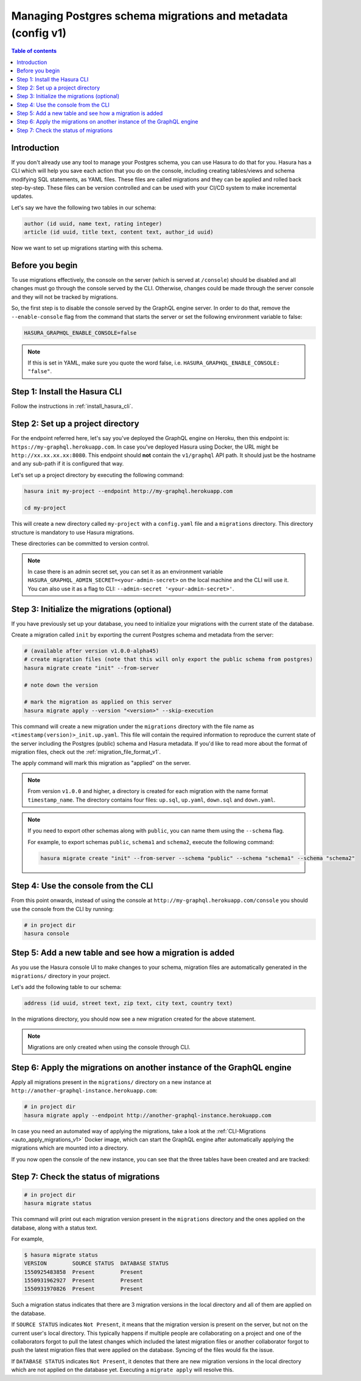 .. meta::
   :description: Manage migrations on an existing database and Hasura instance
   :keywords: hasura, docs, migration, existing database

.. _manage_migrations_v1:

Managing Postgres schema migrations and metadata (config v1)
============================================================

.. contents:: Table of contents
  :backlinks: none
  :depth: 1
  :local:

Introduction
------------

If you don't already use any tool to manage your Postgres schema, you can use
Hasura to do that for you. Hasura has a CLI which will help you save each
action that you do on the console, including creating tables/views and schema
modifying SQL statements, as YAML files. These files are called migrations and
they can be applied and rolled back step-by-step. These files can be version
controlled and can be used with your CI/CD system to make incremental updates.

Let's say we have the following two tables in our schema:

.. code-block:: sql

    author (id uuid, name text, rating integer)
    article (id uuid, title text, content text, author_id uuid)

Now we want to set up migrations starting with this schema.

Before you begin
----------------

To use migrations effectively, the console on the server (which is served at
``/console``) should be disabled and all changes must go through the console
served by the CLI. Otherwise, changes could be made through the server console
and they will not be tracked by migrations.

So, the first step is to disable the console served by the GraphQL engine server. In
order to do that, remove the ``--enable-console`` flag from the command that starts
the server or set the following environment variable to false:

.. code-block:: bash

   HASURA_GRAPHQL_ENABLE_CONSOLE=false

.. note::

   If this is set in YAML, make sure you quote the word false, i.e.
   ``HASURA_GRAPHQL_ENABLE_CONSOLE: "false"``.

Step 1: Install the Hasura CLI
------------------------------

Follow the instructions in :ref:`install_hasura_cli`.

Step 2: Set up a project directory
----------------------------------

For the endpoint referred here, let's say you've
deployed the GraphQL engine on Heroku, then this endpoint is:
``https://my-graphql.herokuapp.com``. In case you've deployed Hasura using Docker,
the URL might be ``http://xx.xx.xx.xx:8080``. This endpoint should **not** contain
the ``v1/graphql`` API path. It should just be the hostname and any
sub-path if it is configured that way. 

Let's set up a project directory by executing the following command:

.. code-block:: bash

  hasura init my-project --endpoint http://my-graphql.herokuapp.com

  cd my-project

This will create a new directory called ``my-project`` with a ``config.yaml``
file and a ``migrations`` directory. This directory structure is mandatory to use
Hasura migrations. 

These directories can be committed to version control.

.. note::

   In case there is an admin secret set, you can set it as an environment
   variable ``HASURA_GRAPHQL_ADMIN_SECRET=<your-admin-secret>`` on the local
   machine and the CLI will use it. You can also use it as a flag to CLI:
   ``--admin-secret '<your-admin-secret>'``.

Step 3: Initialize the migrations (optional)
--------------------------------------------

If you have previously set up your database, you need to initialize your
migrations with the current state of the database.

Create a migration called ``init`` by exporting the current Postgres schema and
metadata from the server:

.. code-block:: bash

   # (available after version v1.0.0-alpha45)
   # create migration files (note that this will only export the public schema from postgres)
   hasura migrate create "init" --from-server

   # note down the version

   # mark the migration as applied on this server
   hasura migrate apply --version "<version>" --skip-execution


This command will create a new migration under the ``migrations`` directory
with the file name as ``<timestamp(version)>_init.up.yaml``. This file will
contain the required information to reproduce the current state of the server
including the Postgres (public) schema and Hasura metadata. If you'd like to read more
about the format of migration files, check out the :ref:`migration_file_format_v1`.

The apply command will mark this migration as "applied" on the server. 

.. note::

   From version ``v1.0.0`` and higher, a directory is created for each migration with the name format ``timestamp_name``.
   The directory contains four files: ``up.sql``, ``up.yaml``, ``down.sql`` and ``down.yaml``.

.. note::

  If you need to export other schemas along with ``public``, you can name them using the
  ``--schema`` flag. 
  
  For example, to export schemas ``public``, ``schema1`` and ``schema2``,
  execute the following command:

  .. code-block:: bash

     hasura migrate create "init" --from-server --schema "public" --schema "schema1" --schema "schema2"

Step 4: Use the console from the CLI
------------------------------------

From this point onwards, instead of using the console at
``http://my-graphql.herokuapp.com/console`` you should use the console from the CLI
by running:

.. code-block:: bash

   # in project dir
   hasura console

Step 5: Add a new table and see how a migration is added
--------------------------------------------------------

As you use the Hasura console UI to make changes to your schema, migration files
are automatically generated in the ``migrations/`` directory in your project.

Let's add the following table to our schema:

.. code-block:: sql

    address (id uuid, street text, zip text, city text, country text)

In the migrations directory, you should now see a new migration created for the above statement.

.. note::

   Migrations are only created when using the console through CLI.

Step 6: Apply the migrations on another instance of the GraphQL engine
----------------------------------------------------------------------

Apply all migrations present in the ``migrations/`` directory on a new
instance at ``http://another-graphql-instance.herokuapp.com``:

.. code-block:: bash

   # in project dir
   hasura migrate apply --endpoint http://another-graphql-instance.herokuapp.com

In case you need an automated way of applying the migrations, take a look at the
:ref:`CLI-Migrations <auto_apply_migrations_v1>` Docker image, which can start the
GraphQL engine after automatically applying the migrations which are
mounted into a directory.

If you now open the console of the new instance, you can see that the three tables have been created and are tracked:

.. thumbnail:: /img/core/migrations/tracked-tables.png
   :alt: Tracked tables from Hasura migrations
   :width: 30%

Step 7: Check the status of migrations
--------------------------------------

.. code-block:: bash

   # in project dir
   hasura migrate status

This command will print out each migration version present in the ``migrations``
directory and the ones applied on the database, along with a status text.

For example,

.. code-block:: bash

   $ hasura migrate status
   VERSION        SOURCE STATUS  DATABASE STATUS
   1550925483858  Present        Present
   1550931962927  Present        Present
   1550931970826  Present        Present

Such a migration status indicates that there are 3 migration versions in the
local directory and all of them are applied on the database.

If ``SOURCE STATUS`` indicates ``Not Present``, it means that the migration
version is present on the server, but not on the current user's local directory.
This typically happens if multiple people are collaborating on a project and one
of the collaborators forgot to pull the latest changes which included the latest
migration files or another collaborator forgot to push the latest migration
files that were applied on the database. Syncing of the files would fix the
issue.

If ``DATABASE STATUS`` indicates ``Not Present``, it denotes that there are new
migration versions in the local directory which are not applied on the database
yet. Executing a ``migrate apply`` will resolve this.

